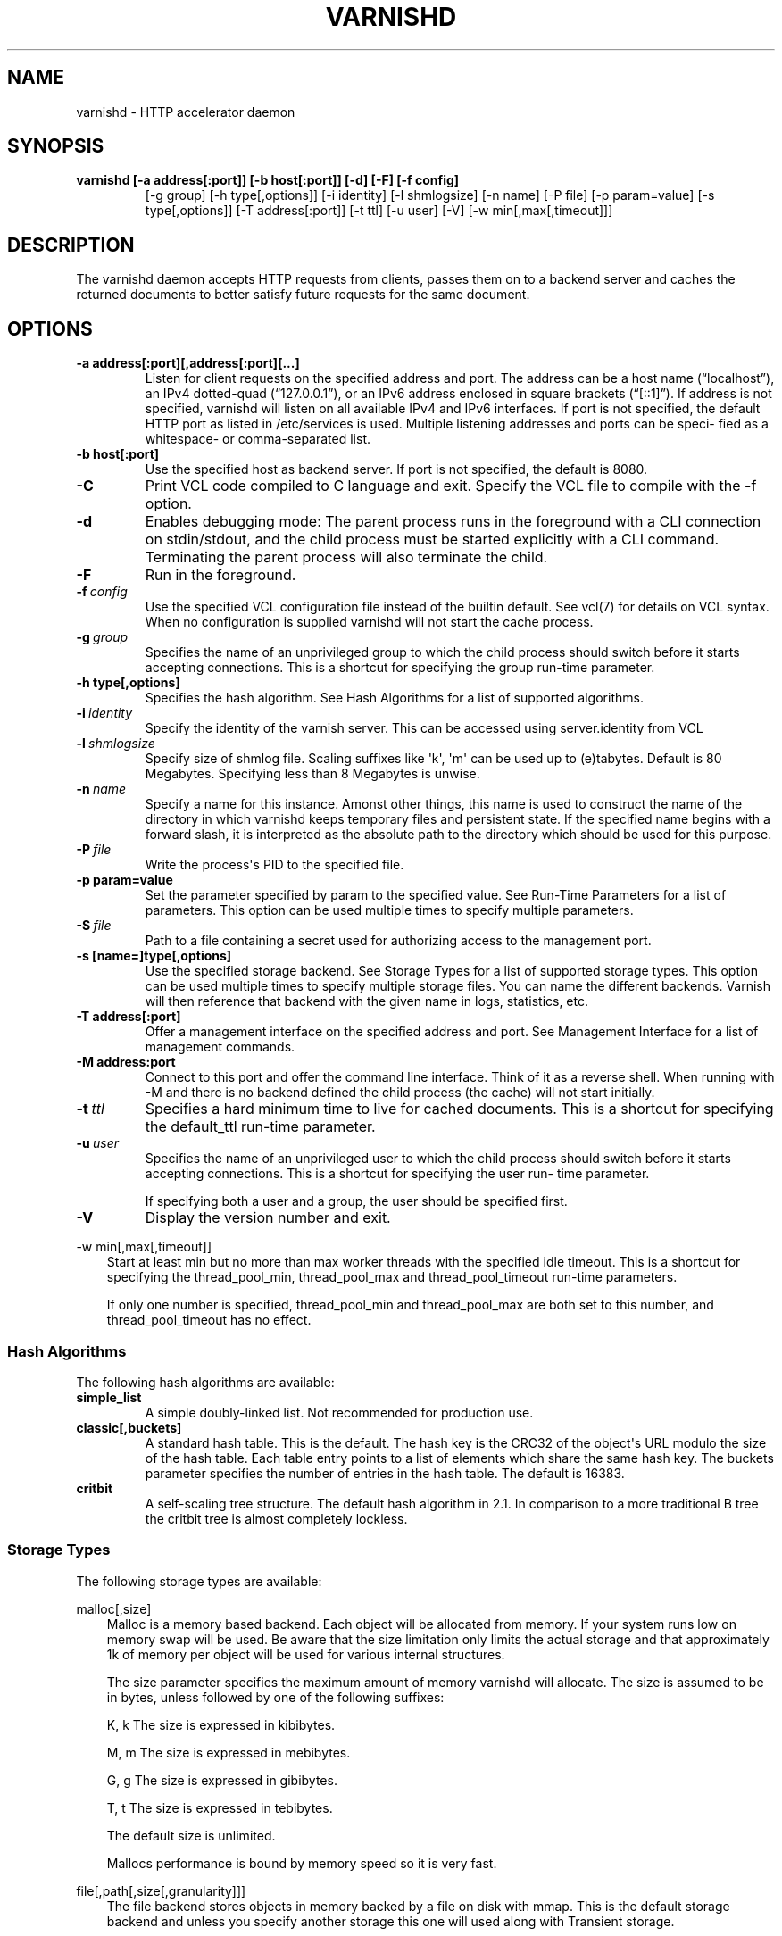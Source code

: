 .\" Man page generated from reStructuredText.
.
.TH VARNISHD 1 "2010-05-31" "1.0" ""
.SH NAME
varnishd \- HTTP accelerator daemon
.
.nr rst2man-indent-level 0
.
.de1 rstReportMargin
\\$1 \\n[an-margin]
level \\n[rst2man-indent-level]
level margin: \\n[rst2man-indent\\n[rst2man-indent-level]]
-
\\n[rst2man-indent0]
\\n[rst2man-indent1]
\\n[rst2man-indent2]
..
.de1 INDENT
.\" .rstReportMargin pre:
. RS \\$1
. nr rst2man-indent\\n[rst2man-indent-level] \\n[an-margin]
. nr rst2man-indent-level +1
.\" .rstReportMargin post:
..
.de UNINDENT
. RE
.\" indent \\n[an-margin]
.\" old: \\n[rst2man-indent\\n[rst2man-indent-level]]
.nr rst2man-indent-level -1
.\" new: \\n[rst2man-indent\\n[rst2man-indent-level]]
.in \\n[rst2man-indent\\n[rst2man-indent-level]]u
..
.SH SYNOPSIS
.INDENT 0.0
.TP
.B varnishd [\-a address[:port]] [\-b host[:port]] [\-d] [\-F] [\-f config]
[\-g group] [\-h type[,options]] [\-i identity]
[\-l shmlogsize] [\-n name] [\-P file] [\-p param=value]
[\-s type[,options]] [\-T address[:port]] [\-t ttl]
[\-u user] [\-V] [\-w min[,max[,timeout]]]
.UNINDENT
.SH DESCRIPTION
.sp
The varnishd daemon accepts HTTP requests from clients, passes them on to a backend server and caches the
returned documents to better satisfy future requests for the same document.
.SH OPTIONS
.INDENT 0.0
.TP
.B \-a address[:port][,address[:port][...]
Listen for client requests on the specified address and port.  The address can be a host
name (“localhost”), an IPv4 dotted\-quad (“127.0.0.1”), or an IPv6 address enclosed in
square brackets (“[::1]”).  If address is not specified, varnishd will listen on all
available IPv4 and IPv6 interfaces.  If port is not specified, the default HTTP port as
listed in /etc/services is used.  Multiple listening addresses and ports can be speci‐
fied as a whitespace\- or comma\-separated list.
.TP
.B \-b host[:port]
Use the specified host as backend server.  If port is not specified,
the default is 8080.
.UNINDENT
.INDENT 0.0
.TP
.B \-C
Print VCL code compiled to C language and exit. Specify the VCL file
to compile with the \-f option.
.TP
.B \-d
Enables debugging mode: The parent process runs in the foreground with a CLI connection
on stdin/stdout, and the child process must be started explicitly with a CLI command.
Terminating the parent process will also terminate the child.
.TP
.B \-F
Run in the foreground.
.TP
.BI \-f \ config
Use the specified VCL configuration file instead of the
builtin default.  See vcl(7) for details on VCL
syntax. When no configuration is supplied varnishd will
not start the cache process.
.TP
.BI \-g \ group
Specifies the name of an unprivileged group to which the child process should switch
before it starts accepting connections.  This is a shortcut for specifying the group
run\-time parameter.
.UNINDENT
.INDENT 0.0
.TP
.B \-h type[,options]
Specifies the hash algorithm.  See Hash Algorithms for a list of supported algorithms.
.UNINDENT
.INDENT 0.0
.TP
.BI \-i \ identity
Specify the identity of the varnish server.  This can be accessed using server.identity
from VCL
.TP
.BI \-l \ shmlogsize
Specify size of shmlog file.  Scaling suffixes like \(aqk\(aq, \(aqm\(aq can be used up to
(e)tabytes.  Default is 80 Megabytes.  Specifying less than 8 Megabytes is unwise.
.TP
.BI \-n \ name
Specify a name for this instance.  Amonst other things, this name is used to construct
the name of the directory in which varnishd keeps temporary files and persistent state.
If the specified name begins with a forward slash, it is interpreted as the absolute
path to the directory which should be used for this purpose.
.TP
.BI \-P \ file
Write the process\(aqs PID to the specified file.
.UNINDENT
.INDENT 0.0
.TP
.B \-p param=value
Set the parameter specified by param to the specified value.  See Run\-Time
Parameters for a list of parameters. This option can be used multiple
times to specify multiple parameters.
.UNINDENT
.INDENT 0.0
.TP
.BI \-S \ file
Path to a file containing a secret used for authorizing access to the management port.
.UNINDENT
.INDENT 0.0
.TP
.B \-s [name=]type[,options]
Use the specified storage backend.  See Storage Types for a list of supported storage
types.  This option can be used multiple times to specify multiple storage files. You
can name the different backends. Varnish will then reference that backend with the
given name in logs, statistics, etc.
.TP
.B \-T address[:port]
Offer a management interface on the specified address and port.  See Management
Interface for a list of management commands.
.TP
.B \-M address:port
Connect to this port and offer the command line
interface. Think of it as a reverse shell. When running with
\-M and there is no backend defined the child process (the cache)
will not start initially.
.UNINDENT
.INDENT 0.0
.TP
.BI \-t \ ttl
Specifies a hard minimum time to live for cached
documents.  This is a shortcut for specifying the
default_ttl run\-time parameter.
.TP
.BI \-u \ user
Specifies the name of an unprivileged user to which the child
process should switch before it starts accepting
connections.  This is a shortcut for specifying the user
run\- time parameter.
.sp
If specifying both a user and a group, the user should be
specified first.
.TP
.B \-V
Display the version number and exit.
.UNINDENT
.sp
\-w min[,max[,timeout]]
.INDENT 0.0
.INDENT 3.5
Start at least min but no more than max worker threads
with the specified idle timeout.  This is a shortcut for
specifying the thread_pool_min, thread_pool_max and
thread_pool_timeout run\-time parameters.
.sp
If only one number is specified, thread_pool_min and
thread_pool_max are both set to this number, and
thread_pool_timeout has no effect.
.UNINDENT
.UNINDENT
.SS Hash Algorithms
.sp
The following hash algorithms are available:
.INDENT 0.0
.TP
.B simple_list
A simple doubly\-linked list.  Not recommended for production use.
.TP
.B classic[,buckets]
A standard hash table.  This is the default.  The hash key is the
CRC32 of the object\(aqs URL modulo the size of the hash table.  Each
table entry points to a list of elements which share the same hash
key. The buckets parameter specifies the number of entries in the
hash table.  The default is 16383.
.TP
.B critbit
A self\-scaling tree structure. The default hash algorithm in 2.1. In
comparison to a more traditional B tree the critbit tree is almost
completely lockless.
.UNINDENT
.SS Storage Types
.sp
The following storage types are available:
.sp
malloc[,size]
.INDENT 0.0
.INDENT 3.5
Malloc is a memory based backend. Each object will be allocated
from memory. If your system runs low on memory swap will be
used. Be aware that the size limitation only limits the actual
storage and that approximately 1k of memory per object will be
used for various internal structures.
.sp
The size parameter specifies the maximum amount of memory
varnishd will allocate.  The size is assumed to be in bytes,
unless followed by one of the following suffixes:
.sp
K, k    The size is expressed in kibibytes.
.sp
M, m    The size is expressed in mebibytes.
.sp
G, g    The size is expressed in gibibytes.
.sp
T, t    The size is expressed in tebibytes.
.sp
The default size is unlimited.
.sp
Mallocs performance is bound by memory speed so it is very fast.
.UNINDENT
.UNINDENT
.sp
file[,path[,size[,granularity]]]
.INDENT 0.0
.INDENT 3.5
The file backend stores objects in memory backed by a file on
disk with mmap. This is the default storage backend and unless
you specify another storage this one will used along with
Transient storage.
.sp
The path parameter specifies either the path to the backing file
or the path to a directory in which varnishd will create the
backing file.  The default is /tmp.
.sp
The size parameter specifies the size of the backing file.  The
size is assumed to be in bytes, unless fol‐ lowed by one of the
following suffixes:
.sp
K, k    The size is expressed in kibibytes.
.sp
M, m    The size is expressed in mebibytes.
.sp
G, g    The size is expressed in gibibytes.
.sp
T, t    The size is expressed in tebibytes.
.INDENT 0.0
.TP
.B %       The size is expressed as a percentage of the free space on the
file system where it resides.
.UNINDENT
.sp
The default size is 50%.
.sp
If the backing file already exists, it will be truncated or
expanded to the specified size.
.sp
Note that if varnishd has to create or expand the file, it will
not pre\-allocate the added space, leading to fragmentation,
which may adversely impact performance.  Pre\-creating the
storage file using dd(1) will reduce fragmentation to a minimum.
.sp
The granularity parameter specifies the granularity of
allocation.  All allocations are rounded up to this size.  The
size is assumed to be in bytes, unless followed by one of the
suffixes described for size except for %.
.sp
The default size is the VM page size.  The size should be
reduced if you have many small objects.
.sp
File performance is typically limited by the write speed of the
device, and depending on use, the seek time.
.UNINDENT
.UNINDENT
.sp
persistent,path,size {experimental}
.INDENT 0.0
.INDENT 3.5
Persistent storage. Varnish will store objects in a file in a
manner that will secure the survival of \fImost\fP of the objects in
the event of a planned or unplanned shutdown of Varnish.
.sp
The path parameter specifies the path to the backing file. If
the file doesn\(aqt exist Varnish will create it.
.sp
The size parameter specifies the size of the backing file.  The
size is assumed to be in bytes, unless followed by one of the
following suffixes:
.sp
K, k    The size is expressed in kibibytes.
.sp
M, m    The size is expressed in mebibytes.
.sp
G, g    The size is expressed in gibibytes.
.sp
T, t    The size is expressed in tebibytes.
.sp
Varnish will split the file into logical \fIsilos\fP and write to
the silos in the manner of a circular buffer. Only one silo will
be kept open at any given point in time. Full silos are
\fIsealed\fP. When Varnish starts after a shutdown it will discard
the content of any silo that isn\(aqt sealed.
.UNINDENT
.UNINDENT
.SS Transient Storage
.INDENT 0.0
.INDENT 3.5
If you name any of your storage backend "Transient" it will be
used for transient (short lived) objects. By default Varnish
would use an unlimited malloc backend for this.
.UNINDENT
.UNINDENT
.SS Management Interface
.sp
If the \-T option was specified, varnishd will offer a command\-line
management interface on the specified address and port.  The
recommended way of connecting to the command\-line management interface
is through varnishadm(1).
.sp
The commands available are documented in varnish(7).
.SS Run\-Time Parameters
.sp
Runtime parameters are marked with shorthand flags to avoid repeating
the same text over and over in the table below.  The meaning of the
flags are:
.INDENT 0.0
.TP
.B experimental
We have no solid information about good/bad/optimal values for
this parameter.  Feedback with experience and observations are
most welcome.
.TP
.B delayed
This parameter can be changed on the fly, but will not take
effect immediately.
.TP
.B restart
The worker process must be stopped and restarted, before this
parameter takes effect.
.TP
.B reload
The VCL programs must be reloaded for this parameter to take effect.
.UNINDENT
.sp
Here is a list of all parameters, current as of last time we
remembered to update the manual page.  This text is produced from the
same text you will find in the CLI if you use the param.show command,
so should there be a new parameter which is not listed here, you can
find the description using the CLI commands.
.sp
Be aware that on 32 bit systems, certain default values, such as
workspace_client (=16k), thread_pool_workspace (=16k), http_resp_size
(=8k), http_req_size (=12k), gzip_stack_buffer (=4k) and
thread_pool_stack (=64k) are reduced relative to the values listed
here, in order to conserve VM space.
.INDENT 0.0
.TP
.B acceptor_sleep_decay
.INDENT 7.0
.IP \(bu 2
Default: 0.900
.IP \(bu 2
Flags: experimental
.UNINDENT
.sp
If we run out of resources, such as file descriptors or worker threads, the acceptor will sleep between accepts.
This parameter (multiplicatively) reduce the sleep duration for each succesfull accept. (ie: 0.9 = reduce by 10%)
.TP
.B acceptor_sleep_incr
.INDENT 7.0
.IP \(bu 2
Units: s
.IP \(bu 2
Default: 0.001
.IP \(bu 2
Flags: experimental
.UNINDENT
.sp
If we run out of resources, such as file descriptors or worker threads, the acceptor will sleep between accepts.
This parameter control how much longer we sleep, each time we fail to accept a new connection.
.TP
.B acceptor_sleep_max
.INDENT 7.0
.IP \(bu 2
Units: s
.IP \(bu 2
Default: 0.050
.IP \(bu 2
Flags: experimental
.UNINDENT
.sp
If we run out of resources, such as file descriptors or worker threads, the acceptor will sleep between accepts.
This parameter limits how long it can sleep between attempts to accept new connections.
.TP
.B auto_restart
.INDENT 7.0
.IP \(bu 2
Units: bool
.IP \(bu 2
Default: on
.UNINDENT
.sp
Restart child process automatically if it dies.
.TP
.B ban_dups
.INDENT 7.0
.IP \(bu 2
Units: bool
.IP \(bu 2
Default: on
.UNINDENT
.sp
Detect and eliminate duplicate bans.
.TP
.B ban_lurker_sleep
.INDENT 7.0
.IP \(bu 2
Units: s
.IP \(bu 2
Default: 0.01
.UNINDENT
.sp
How long time does the ban lurker thread sleeps between successful attempts to push the last item up the ban  list.  It always sleeps a second when nothing can be done.
A value of zero disables the ban lurker.
.TP
.B between_bytes_timeout
.INDENT 7.0
.IP \(bu 2
Units: s
.IP \(bu 2
Default: 60
.UNINDENT
.sp
Default timeout between bytes when receiving data from backend. We only wait for this many seconds between bytes before giving up. A value of 0 means it will never time out. VCL can override this default value for each backend request and backend request. This parameter does not apply to pipe.
.TP
.B cc_command
.INDENT 7.0
.IP \(bu 2
Default: exec gcc \-std=gnu99  \-pthread \-fpic \-shared \-Wl,\-x \-o %o %s
.IP \(bu 2
Flags: must_reload
.UNINDENT
.sp
Command used for compiling the C source code to a dlopen(3) loadable object.  Any occurrence of %s in the string will be replaced with the source file name, and %o will be replaced with the output file name.
.TP
.B cli_buffer
.INDENT 7.0
.IP \(bu 2
Units: bytes
.IP \(bu 2
Default: 8192
.UNINDENT
.sp
Size of buffer for CLI input.
You may need to increase this if you have big VCL files and use the vcl.inline CLI command.
NB: Must be specified with \-p to have effect.
.TP
.B cli_timeout
.INDENT 7.0
.IP \(bu 2
Units: seconds
.IP \(bu 2
Default: 10
.UNINDENT
.sp
Timeout for the childs replies to CLI requests from the master.
.TP
.B clock_skew
.INDENT 7.0
.IP \(bu 2
Units: s
.IP \(bu 2
Default: 10
.UNINDENT
.sp
How much clockskew we are willing to accept between the backend and our own clock.
.TP
.B connect_timeout
.INDENT 7.0
.IP \(bu 2
Units: s
.IP \(bu 2
Default: 0.7
.UNINDENT
.sp
Default connection timeout for backend connections. We only try to connect to the backend for this many seconds before giving up. VCL can override this default value for each backend and backend request.
.TP
.B critbit_cooloff
.INDENT 7.0
.IP \(bu 2
Units: s
.IP \(bu 2
Default: 180.0
.IP \(bu 2
Flags:
.UNINDENT
.sp
How long time the critbit hasher keeps deleted objheads on the cooloff list.
.TP
.B default_grace
.INDENT 7.0
.IP \(bu 2
Units: seconds
.IP \(bu 2
Default: 10
.IP \(bu 2
Flags: delayed
.UNINDENT
.sp
Default grace period.  We will deliver an object this long after it has expired, provided another thread is attempting to get a new copy.
Objects already cached will not be affected by changes made until they are fetched from the backend again.
.TP
.B default_keep
.INDENT 7.0
.IP \(bu 2
Units: seconds
.IP \(bu 2
Default: 0
.IP \(bu 2
Flags: delayed
.UNINDENT
.sp
Default keep period.  We will keep a useless object around this long, making it available for conditional backend fetches.  That means that the object will be removed from the cache at the end of ttl+grace+keep.
.TP
.B default_ttl
.INDENT 7.0
.IP \(bu 2
Units: seconds
.IP \(bu 2
Default: 120
.UNINDENT
.sp
The TTL assigned to objects if neither the backend nor the VCL code assigns one.
Objects already cached will not be affected by changes made until they are fetched from the backend again.
To force an immediate effect at the expense of a total flush of the cache use "ban.url ."
.TP
.B diag_bitmap
.INDENT 7.0
.IP \(bu 2
Units: bitmap
.IP \(bu 2
Default: 0
.UNINDENT
.sp
Bitmap controlling diagnostics code:
.INDENT 7.0
.INDENT 3.5
.sp
.nf
.ft C
0x00000001 \- CNT_Session states.
0x00000002 \- workspace debugging.
0x00000004 \- kqueue debugging.
0x00000008 \- mutex logging.
0x00000010 \- mutex contests.
0x00000020 \- waiting list.
0x00000040 \- object workspace.
0x00001000 \- do not core\-dump child process.
0x00002000 \- only short panic message.
0x00004000 \- panic to stderr.
0x00010000 \- synchronize shmlog.
0x00020000 \- synchronous start of persistence.
0x00040000 \- release VCL early.
0x00080000 \- ban\-lurker debugging.
0x80000000 \- do edge\-detection on digest.
.ft P
.fi
.UNINDENT
.UNINDENT
.IP "System Message: WARNING/2 (../../doc/sphinx/reference/params.rst:, line 132)"
Literal block ends without a blank line; unexpected unindent.
.sp
Use 0x notation and do the bitor in your head :\-)
.TP
.B esi_syntax
.INDENT 7.0
.IP \(bu 2
Units: bitmap
.IP \(bu 2
Default: 0
.UNINDENT
.sp
Bitmap controlling ESI parsing code:
.INDENT 7.0
.INDENT 3.5
.sp
.nf
.ft C
0x00000001 \- Don\(aqt check if it looks like XML
0x00000002 \- Ignore non\-esi elements
0x00000004 \- Emit parsing debug records
0x00000008 \- Force\-split parser input (debugging)
.ft P
.fi
.UNINDENT
.UNINDENT
.IP "System Message: WARNING/2 (../../doc/sphinx/reference/params.rst:, line 144)"
Literal block ends without a blank line; unexpected unindent.
.sp
Use 0x notation and do the bitor in your head :\-)
.TP
.B expiry_sleep
.INDENT 7.0
.IP \(bu 2
Units: seconds
.IP \(bu 2
Default: 1
.UNINDENT
.sp
How long the expiry thread sleeps when there is nothing for it to do.
.TP
.B fetch_chunksize
.INDENT 7.0
.IP \(bu 2
Units: kilobytes
.IP \(bu 2
Default: 128
.IP \(bu 2
Flags: experimental
.UNINDENT
.sp
The default chunksize used by fetcher. This should be bigger than the majority of objects with short TTLs.
Internal limits in the storage_file module makes increases above 128kb a dubious idea.
.TP
.B fetch_maxchunksize
.INDENT 7.0
.IP \(bu 2
Units: kilobytes
.IP \(bu 2
Default: 262144
.IP \(bu 2
Flags: experimental
.UNINDENT
.sp
The maximum chunksize we attempt to allocate from storage. Making this too large may cause delays and storage fragmentation.
.TP
.B first_byte_timeout
.INDENT 7.0
.IP \(bu 2
Units: s
.IP \(bu 2
Default: 60
.UNINDENT
.sp
Default timeout for receiving first byte from backend. We only wait for this many seconds for the first byte before giving up. A value of 0 means it will never time out. VCL can override this default value for each backend and backend request. This parameter does not apply to pipe.
.TP
.B group
.INDENT 7.0
.IP \(bu 2
Default: magic
.IP \(bu 2
Flags: must_restart
.UNINDENT
.sp
The unprivileged group to run as.
.TP
.B gzip_level
.INDENT 7.0
.IP \(bu 2
Default: 6
.UNINDENT
.sp
Gzip compression level: 0=debug, 1=fast, 9=best
.TP
.B gzip_memlevel
.INDENT 7.0
.IP \(bu 2
Default: 8
.UNINDENT
.sp
Gzip memory level 1=slow/least, 9=fast/most compression.
Memory impact is 1=1k, 2=2k, ... 9=256k.
.TP
.B gzip_stack_buffer
.INDENT 7.0
.IP \(bu 2
Units: Bytes
.IP \(bu 2
Default: 32768
.IP \(bu 2
Flags: experimental
.UNINDENT
.sp
Size of stack buffer used for gzip processing.
The stack buffers are used for in\-transit data, for instance gunzip\(aqed data being sent to a client.Making this space to small results in more overhead, writes to sockets etc, making it too big is probably just a waste of memory.
.TP
.B gzip_tmp_space
.INDENT 7.0
.IP \(bu 2
Default: 0
.IP \(bu 2
Flags: experimental
.UNINDENT
.sp
Where temporary space for gzip/gunzip is allocated:
.INDENT 7.0
.INDENT 3.5
.sp
.nf
.ft C
0 \- malloc
1 \- session workspace
2 \- thread workspace
.ft P
.fi
.UNINDENT
.UNINDENT
.IP "System Message: WARNING/2 (../../doc/sphinx/reference/params.rst:, line 207)"
Literal block ends without a blank line; unexpected unindent.
.sp
If you have much gzip/gunzip activity, it may be an advantage to use workspace for these allocations to reduce malloc activity.  Be aware that gzip needs 256+KB and gunzip needs 32+KB of workspace (64+KB if ESI processing).
.TP
.B gzip_window
.INDENT 7.0
.IP \(bu 2
Default: 15
.UNINDENT
.sp
Gzip window size 8=least, 15=most compression.
Memory impact is 8=1k, 9=2k, ... 15=128k.
.TP
.B http_gzip_support
.INDENT 7.0
.IP \(bu 2
Units: bool
.IP \(bu 2
Default: on
.IP \(bu 2
Flags: experimental
.UNINDENT
.sp
Enable gzip support. When enabled Varnish will compress uncompressed objects before they are stored in the cache. If a client does not support gzip encoding Varnish will uncompress compressed objects on demand. Varnish will also rewrite the Accept\-Encoding header of clients indicating support for gzip to:
.IP "System Message: WARNING/2 (../../doc/sphinx/reference/params.rst:, line 222)"
Literal block expected; none found.
.sp
Accept\-Encoding: gzip
.sp
Clients that do not support gzip will have their Accept\-Encoding header removed. For more information on how gzip is implemented please see the chapter on gzip in the Varnish reference.
.TP
.B http_max_hdr
.INDENT 7.0
.IP \(bu 2
Units: header lines
.IP \(bu 2
Default: 64
.UNINDENT
.sp
Maximum number of HTTP headers we will deal with in client request or backend reponses.  Note that the first line occupies five header fields.
This paramter does not influence storage consumption, objects allocate exact space for the headers they store.
.TP
.B http_range_support
.INDENT 7.0
.IP \(bu 2
Units: bool
.IP \(bu 2
Default: on
.UNINDENT
.sp
Enable support for HTTP Range headers.
.TP
.B http_req_hdr_len
.INDENT 7.0
.IP \(bu 2
Units: bytes
.IP \(bu 2
Default: 8192
.UNINDENT
.sp
Maximum length of any HTTP client request header we will allow.  The limit is inclusive its continuation lines.
.TP
.B http_req_size
.INDENT 7.0
.IP \(bu 2
Units: bytes
.IP \(bu 2
Default: 32768
.UNINDENT
.sp
Maximum number of bytes of HTTP client request we will deal with.  This is a limit on all bytes up to the double blank line which ends the HTTP request.
The memory for the request is allocated from the client workspace (param: workspace_client) and this parameter limits how much of that the request is allowed to take up.
.TP
.B http_resp_hdr_len
.INDENT 7.0
.IP \(bu 2
Units: bytes
.IP \(bu 2
Default: 8192
.UNINDENT
.sp
Maximum length of any HTTP backend response header we will allow.  The limit is inclusive its continuation lines.
.TP
.B http_resp_size
.INDENT 7.0
.IP \(bu 2
Units: bytes
.IP \(bu 2
Default: 32768
.UNINDENT
.sp
Maximum number of bytes of HTTP backend resonse we will deal with.  This is a limit on all bytes up to the double blank line which ends the HTTP request.
The memory for the request is allocated from the thread pool workspace (param: thread_pool_workspace) and this parameter limits how much of that the request is allowed to take up.
.TP
.B idle_send_timeout
.INDENT 7.0
.IP \(bu 2
Units: seconds
.IP \(bu 2
Default: 60
.IP \(bu 2
Flags: delayed
.UNINDENT
.sp
Time to wait with no data sent. If no data has been transmitted in this many
seconds the session is closed.
See setsockopt(2) under SO_SNDTIMEO for more information.
.TP
.B listen_address
.INDENT 7.0
.IP \(bu 2
Default: :80
.IP \(bu 2
Flags: must_restart
.UNINDENT
.sp
Whitespace separated list of network endpoints where Varnish will accept requests.
Possible formats: host, host:port, :port
.TP
.B listen_depth
.INDENT 7.0
.IP \(bu 2
Units: connections
.IP \(bu 2
Default: 1024
.IP \(bu 2
Flags: must_restart
.UNINDENT
.sp
Listen queue depth.
.TP
.B log_hashstring
.INDENT 7.0
.IP \(bu 2
Units: bool
.IP \(bu 2
Default: on
.UNINDENT
.sp
Log the hash string components to shared memory log.
.TP
.B log_local_address
.INDENT 7.0
.IP \(bu 2
Units: bool
.IP \(bu 2
Default: off
.UNINDENT
.sp
Log the local address on the TCP connection in the SessionOpen shared memory record.
.TP
.B lru_interval
.INDENT 7.0
.IP \(bu 2
Units: seconds
.IP \(bu 2
Default: 2
.IP \(bu 2
Flags: experimental
.UNINDENT
.sp
Grace period before object moves on LRU list.
Objects are only moved to the front of the LRU list if they have not been moved there already inside this timeout period.  This reduces the amount of lock operations necessary for LRU list access.
.TP
.B max_esi_depth
.INDENT 7.0
.IP \(bu 2
Units: levels
.IP \(bu 2
Default: 5
.UNINDENT
.sp
Maximum depth of esi:include processing.
.TP
.B max_restarts
.INDENT 7.0
.IP \(bu 2
Units: restarts
.IP \(bu 2
Default: 4
.UNINDENT
.sp
Upper limit on how many times a request can restart.
Be aware that restarts are likely to cause a hit against the backend, so don\(aqt increase thoughtlessly.
.TP
.B nuke_limit
.INDENT 7.0
.IP \(bu 2
Units: allocations
.IP \(bu 2
Default: 50
.IP \(bu 2
Flags: experimental
.UNINDENT
.sp
Maximum number of objects we attempt to nuke in orderto make space for a object body.
.TP
.B pcre_match_limit
.INDENT 7.0
.IP \(bu 2
Default: 10000
.UNINDENT
.sp
The limit for the  number of internal matching function calls in a pcre_exec() execution.
.TP
.B pcre_match_limit_recursion
.INDENT 7.0
.IP \(bu 2
Default: 10000
.UNINDENT
.sp
The limit for the  number of internal matching function recursions in a pcre_exec() execution.
.TP
.B ping_interval
.INDENT 7.0
.IP \(bu 2
Units: seconds
.IP \(bu 2
Default: 3
.IP \(bu 2
Flags: must_restart
.UNINDENT
.sp
Interval between pings from parent to child.
Zero will disable pinging entirely, which makes it possible to attach a debugger to the child.
.TP
.B pipe_timeout
.INDENT 7.0
.IP \(bu 2
Units: seconds
.IP \(bu 2
Default: 60
.UNINDENT
.sp
Idle timeout for PIPE sessions. If nothing have been received in either direction for this many seconds, the session is closed.
.TP
.B prefer_ipv6
.INDENT 7.0
.IP \(bu 2
Units: bool
.IP \(bu 2
Default: off
.UNINDENT
.sp
Prefer IPv6 address when connecting to backends which have both IPv4 and IPv6 addresses.
.TP
.B queue_max
.INDENT 7.0
.IP \(bu 2
Units: %
.IP \(bu 2
Default: 100
.IP \(bu 2
Flags: experimental
.UNINDENT
.sp
Percentage permitted queue length.
.sp
This sets the ratio of queued requests to worker threads, above which sessions will be dropped instead of queued.
.TP
.B rush_exponent
.INDENT 7.0
.IP \(bu 2
Units: requests per request
.IP \(bu 2
Default: 3
.IP \(bu 2
Flags: experimental
.UNINDENT
.sp
How many parked request we start for each completed request on the object.
NB: Even with the implict delay of delivery, this parameter controls an exponential increase in number of worker threads.
.TP
.B saintmode_threshold
.INDENT 7.0
.IP \(bu 2
Units: objects
.IP \(bu 2
Default: 10
.IP \(bu 2
Flags: experimental
.UNINDENT
.sp
The maximum number of objects held off by saint mode before no further will be made to the backend until one times out.  A value of 0 disables saintmode.
.TP
.B send_timeout
.INDENT 7.0
.IP \(bu 2
Units: seconds
.IP \(bu 2
Default: 600
.IP \(bu 2
Flags: delayed
.UNINDENT
.sp
Send timeout for client connections. If the HTTP response hasn\(aqt been transmitted in this many
seconds the session is closed.
See setsockopt(2) under SO_SNDTIMEO for more information.
.TP
.B sess_timeout
.INDENT 7.0
.IP \(bu 2
Units: seconds
.IP \(bu 2
Default: 5
.UNINDENT
.sp
Idle timeout for persistent sessions. If a HTTP request has not been received in this many seconds, the session is closed.
.TP
.B session_linger
.INDENT 7.0
.IP \(bu 2
Units: ms
.IP \(bu 2
Default: 50
.IP \(bu 2
Flags: experimental
.UNINDENT
.sp
How long time the workerthread lingers on the session to see if a new request appears right away.
If sessions are reused, as much as half of all reuses happen within the first 100 msec of the previous request completing.
Setting this too high results in worker threads not doing anything for their keep, setting it too low just means that more sessions take a detour around the waiter.
.TP
.B session_max
.INDENT 7.0
.IP \(bu 2
Units: sessions
.IP \(bu 2
Default: 100000
.UNINDENT
.sp
Maximum number of sessions we will allocate before just dropping connections.
This is mostly an anti\-DoS measure, and setting it plenty high should not hurt, as long as you have the memory for it.
.TP
.B shm_reclen
.INDENT 7.0
.IP \(bu 2
Units: bytes
.IP \(bu 2
Default: 255
.UNINDENT
.sp
Maximum number of bytes in SHM log record.
Maximum is 65535 bytes.
.TP
.B shm_workspace
.INDENT 7.0
.IP \(bu 2
Units: bytes
.IP \(bu 2
Default: 8192
.IP \(bu 2
Flags: delayed
.UNINDENT
.sp
Bytes of shmlog workspace allocated for worker threads. If too big, it wastes some ram, if too small it causes needless flushes of the SHM workspace.
These flushes show up in stats as "SHM flushes due to overflow".
Minimum is 4096 bytes.
.TP
.B shortlived
.INDENT 7.0
.IP \(bu 2
Units: s
.IP \(bu 2
Default: 10.0
.UNINDENT
.sp
Objects created with TTL shorter than this are always put in transient storage.
.TP
.B syslog_cli_traffic
.INDENT 7.0
.IP \(bu 2
Units: bool
.IP \(bu 2
Default: on
.UNINDENT
.sp
Log all CLI traffic to syslog(LOG_INFO).
.TP
.B thread_pool_add_delay
.INDENT 7.0
.IP \(bu 2
Units: milliseconds
.IP \(bu 2
Default: 2
.UNINDENT
.sp
Wait at least this long between creating threads.
.sp
Setting this too long results in insuffient worker threads.
.sp
Setting this too short increases the risk of worker thread pile\-up.
.TP
.B thread_pool_add_threshold
.INDENT 7.0
.IP \(bu 2
Units: requests
.IP \(bu 2
Default: 2
.IP \(bu 2
Flags: experimental
.UNINDENT
.sp
Overflow threshold for worker thread creation.
.sp
Setting this too low, will result in excess worker threads, which is generally a bad idea.
.sp
Setting it too high results in insuffient worker threads.
.TP
.B thread_pool_fail_delay
.INDENT 7.0
.IP \(bu 2
Units: milliseconds
.IP \(bu 2
Default: 200
.IP \(bu 2
Flags: experimental
.UNINDENT
.sp
Wait at least this long after a failed thread creation before trying to create another thread.
.sp
Failure to create a worker thread is often a sign that  the end is near, because the process is running out of RAM resources for thread stacks.
This delay tries to not rush it on needlessly.
.sp
If thread creation failures are a problem, check that thread_pool_max is not too high.
.sp
It may also help to increase thread_pool_timeout and thread_pool_min, to reduce the rate at which treads are destroyed and later recreated.
.TP
.B thread_pool_max
.INDENT 7.0
.IP \(bu 2
Units: threads
.IP \(bu 2
Default: 500
.IP \(bu 2
Flags: delayed, experimental
.UNINDENT
.sp
The maximum number of worker threads in each pool.
.sp
Do not set this higher than you have to, since excess worker threads soak up RAM and CPU and generally just get in the way of getting work done.
.TP
.B thread_pool_min
.INDENT 7.0
.IP \(bu 2
Units: threads
.IP \(bu 2
Default: 5
.IP \(bu 2
Flags: delayed, experimental
.UNINDENT
.sp
The minimum number of worker threads in each pool.
.sp
Increasing this may help ramp up faster from low load situations where threads have expired.
.sp
Minimum is 2 threads.
.TP
.B thread_pool_purge_delay
.INDENT 7.0
.IP \(bu 2
Units: milliseconds
.IP \(bu 2
Default: 1000
.IP \(bu 2
Flags: delayed, experimental
.UNINDENT
.sp
Wait this long between purging threads.
.sp
This controls the decay of thread pools when idle(\-ish).
.sp
Minimum is 100 milliseconds.
.TP
.B thread_pool_stack
.INDENT 7.0
.IP \(bu 2
Units: bytes
.IP \(bu 2
Default: \-1
.IP \(bu 2
Flags: experimental
.UNINDENT
.sp
Worker thread stack size.
On 32bit systems you may need to tweak this down to fit many threads into the limited address space.
.TP
.B thread_pool_timeout
.INDENT 7.0
.IP \(bu 2
Units: seconds
.IP \(bu 2
Default: 300
.IP \(bu 2
Flags: delayed, experimental
.UNINDENT
.sp
Thread idle threshold.
.sp
Threads in excess of thread_pool_min, which have been idle for at least this long are candidates for purging.
.sp
Minimum is 1 second.
.TP
.B thread_pool_workspace
.INDENT 7.0
.IP \(bu 2
Units: bytes
.IP \(bu 2
Default: 65536
.IP \(bu 2
Flags: delayed
.UNINDENT
.sp
Bytes of HTTP protocol workspace allocated for worker threads. This space must be big enough for the backend request and responses, and response to the client plus any other memory needs in the VCL code.Minimum is 1024 bytes.
.TP
.B thread_pools
.INDENT 7.0
.IP \(bu 2
Units: pools
.IP \(bu 2
Default: 2
.IP \(bu 2
Flags: delayed, experimental
.UNINDENT
.sp
Number of worker thread pools.
.sp
Increasing number of worker pools decreases lock contention.
.sp
Too many pools waste CPU and RAM resources, and more than one pool for each CPU is probably detrimal to performance.
.sp
Can be increased on the fly, but decreases require a restart to take effect.
.TP
.B thread_stats_rate
.INDENT 7.0
.IP \(bu 2
Units: requests
.IP \(bu 2
Default: 10
.IP \(bu 2
Flags: experimental
.UNINDENT
.sp
Worker threads accumulate statistics, and dump these into the global stats counters if the lock is free when they finish a request.
This parameters defines the maximum number of requests a worker thread may handle, before it is forced to dump its accumulated stats into the global counters.
.TP
.B user
.INDENT 7.0
.IP \(bu 2
Default: magic
.IP \(bu 2
Flags: must_restart
.UNINDENT
.sp
The unprivileged user to run as.  Setting this will also set "group" to the specified user\(aqs primary group.
.TP
.B vcc_err_unref
.INDENT 7.0
.IP \(bu 2
Units: bool
.IP \(bu 2
Default: on
.UNINDENT
.sp
Unreferenced VCL objects result in error.
.TP
.B vcl_dir
.INDENT 7.0
.IP \(bu 2
Default: /usr/local/etc/varnish
.UNINDENT
.sp
Directory from which relative VCL filenames (vcl.load and include) are opened.
.TP
.B vcl_trace
.INDENT 7.0
.IP \(bu 2
Units: bool
.IP \(bu 2
Default: off
.UNINDENT
.sp
Trace VCL execution in the shmlog.
Enabling this will allow you to see the path each request has taken through the VCL program.
This generates a lot of logrecords so it is off by default.
.TP
.B vmod_dir
.INDENT 7.0
.IP \(bu 2
Default: /usr/local/lib/varnish/vmods
.UNINDENT
.sp
Directory where VCL modules are to be found.
.TP
.B waiter
.INDENT 7.0
.IP \(bu 2
Default: default
.IP \(bu 2
Flags: must_restart, experimental
.UNINDENT
.sp
Select the waiter kernel interface.
.UNINDENT
.SH SEE ALSO
.INDENT 0.0
.IP \(bu 2
varnish\-cli(7)
.IP \(bu 2
varnishlog(1)
.IP \(bu 2
varnishhist(1)
.IP \(bu 2
varnishncsa(1)
.IP \(bu 2
varnishstat(1)
.IP \(bu 2
varnishtop(1)
.IP \(bu 2
vcl(7)
.UNINDENT
.SH HISTORY
.sp
The varnishd daemon was developed by Poul\-Henning Kamp in cooperation
with Verdens Gang AS, Varnish Software AS and Varnish Software.
.sp
This manual page was written by Dag\-Erling Smørgrav with updates by
Stig Sandbeck Mathisen ⟨\fI\%ssm@debian.org\fP⟩
.SH COPYRIGHT
.sp
This document is licensed under the same licence as Varnish
itself. See LICENCE for details.
.INDENT 0.0
.IP \(bu 2
Copyright (c) 2007\-2011 Varnish Software AS
.UNINDENT
.SH AUTHOR
Dag-Erling Smørgrav, Stig Sandbeck Mathisen, Per Buer
.\" Generated by docutils manpage writer.
.
